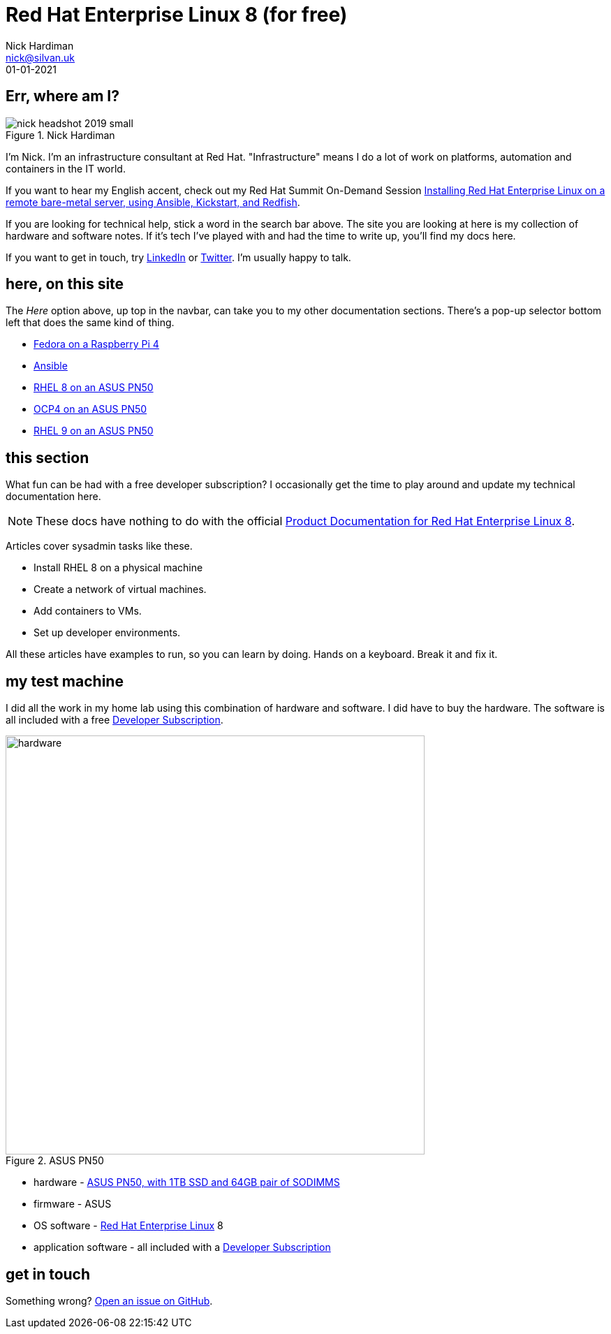 = Red Hat Enterprise Linux 8 (for free)
Nick Hardiman <nick@silvan.uk>
:source-highlighter: highlight.js
:revdate: 01-01-2021



== Err, where am I? 

image::nick-headshot-2019-small.jpg[title="Nick Hardiman"]

I'm Nick. I'm an infrastructure consultant at Red Hat.
"Infrastructure" means I do a lot of work on platforms, automation and containers in the IT world. 

If you want to hear my English accent, check out my Red Hat Summit On-Demand Session https://events.experiences.redhat.com/widget/redhat/sum22/SessionCatalog22/session/1639849813644001fptx[Installing Red Hat Enterprise Linux on a remote bare-metal server, using Ansible, Kickstart, and Redfish]. 

If you are looking for technical help, stick a word in the search bar above. The site you are looking at here is my collection of hardware and software notes. 
If it's tech I've played with and had the time to write up, you'll find my docs here. 

If you want to get in touch, try https://www.linkedin.com/in/nickhardiman/[LinkedIn] or https://twitter.com/obi_larg_kenobi[Twitter].
I'm usually happy to talk. 


== here, on this site 

The _Here_ option above, up top in the navbar, can take you to my other documentation sections. There's a pop-up selector bottom left that does the same kind of thing. 

* link:/fedora-on-rpi4/dev/index.html[Fedora on a Raspberry Pi 4]
* link:/ansible/dev/index.html[Ansible]
* link:/rhel8-on-pn50/dev/index.html[RHEL 8 on an ASUS PN50]
* link:/ocp4-on-pn50/dev/index.html[OCP4 on an ASUS PN50]
* link:/rhel9-on-pn50/dev/index.html[RHEL 9 on an ASUS PN50]


== this section 

What fun can be had with a free developer subscription? I occasionally get the time to play around and update my technical documentation here. 

[NOTE]
====
These docs have nothing to do with the official https://access.redhat.com/documentation/en-us/red_hat_enterprise_linux/8[Product Documentation for Red Hat Enterprise Linux 8].
====

Articles cover sysadmin tasks like these.  

* Install RHEL 8 on a physical machine
* Create a network of virtual machines.
* Add containers to VMs. 
* Set up developer environments. 

All these articles have examples to run, so you can learn by doing. Hands on a keyboard. Break it and fix it. 


== my test machine

I did all the work in my home lab using this combination of hardware and software.  
I did have to buy the hardware. 
The software is all included with a free https://developers.redhat.com/[Developer Subscription].

image::asus-pn50.jpeg[hardware,width=600,title="ASUS PN50"]

* hardware - https://www.asus.com/Displays-Desktops/Mini-PCs/PN-PB-series/Mini-PC-PN50/[ASUS PN50, with 1TB SSD and 64GB pair of SODIMMS]
* firmware - ASUS
* OS software - https://www.redhat.com/en/technologies/linux-platforms/enterprise-linux[Red Hat Enterprise Linux] 8
* application software - all included with a https://developers.redhat.com/[Developer Subscription]


== get in touch

Something wrong? 
https://github.com/nickhardiman/articles-rhel8/issues[Open an issue on GitHub].

